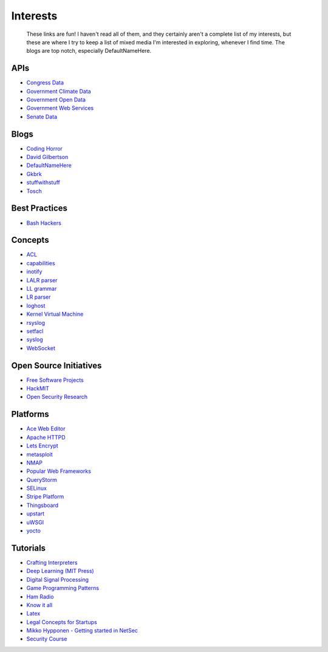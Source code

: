 
Interests
=========

    These links are fun! I haven't read all of them, and they certainly aren't a complete list of my interests, but these are where I try to keep a list of mixed media I'm interested in exploring, whenever I find time. The blogs are top notch, especially DefaultNameHere.

APIs
----

- `Congress Data <https://www.congress.gov/>`_
- `Government Climate Data <https://catalog.data.gov/organization/e811f0b4-451f-4896-9e8f-fc6802837819?metadata_type=geospatial&res_format=Esri+REST&groups=climate5434&tags=noaa>`_
- `Government Open Data <https://project-open-data.cio.gov/engagement/>`_
- `Government Web Services <https://www.ncdc.noaa.gov/cdo-web/webservices/v2>`_
- `Senate Data <https://www.senate.gov/reference/common/faq/how_to_votes.htm>`_

Blogs
-----

- `Coding Horror <https://blog.codinghorror.com/>`_
- `David Gilbertson <https://medium.com/@david.gilbertson>`_
- `DefaultNameHere <https://defaultnamehere.tumblr.com/>`_
- `Gkbrk <https://gkbrk.com/>`_
- `stuffwithstuff <http://journal.stuffwithstuff.com/>`_
- `Tosch <https://toschprod.wordpress.com/>`_

Best Practices
--------------

- `Bash Hackers <http://wiki.bash-hackers.org/>`_

Concepts
--------

- `ACL <https://linux.die.net/man/5/acl>`_
- `capabilities <http://man7.org/linux/man-pages/man7/capabilities.7.html>`_
- `inotify <http://man7.org/linux/man-pages/man7/inotify.7.html>`_
- `LALR parser <https://en.wikipedia.org/wiki/LALR_parser>`_
- `LL grammar <https://en.wikipedia.org/wiki/LL_grammar>`_
- `LR parser <https://en.wikipedia.org/wiki/LR_parser>`_
- `loghost <http://serverfault.com/questions/216819/etc-hosts-what-is-loghost-fresh-install-of-solaris-10-update-9>`_
- `Kernel Virtual Machine <http://www.linux-kvm.org/page/Main_Page>`_
- `rsyslog <https://aelog.org/use-the-raspberry-pi-as-a-syslog-server-using-rsyslog/>`_
- `setfacl <http://linuxcommand.org/man_pages/setfacl1.html>`_
- `syslog <https://en.wikipedia.org/wiki/Syslog>`_
- `WebSocket <https://en.wikipedia.org/wiki/WebSocket>`_


Open Source Initiatives
-----------------------

- `Free Software Projects <http://www.fsf.org/campaigns/priority-projects/>`_
- `HackMIT <https://code.hackmit.org>`_
- `Open Security Research <http://blog.opensecurityresearch.com/>`_

Platforms
---------

- `Ace Web Editor <https://ace.c9.io/#nav=about>`_
- `Apache HTTPD <https://httpd.apache.org/>`_
- `Lets Encrypt <https://letsencrypt.org/getting-started/>`_
- `metasploit <https://www.metasploit.com/>`_
- `NMAP <https://nmap.org/>`_
- `Popular Web Frameworks <https://github.com/showcases/web-application-frameworks>`_
- `QueryStorm <https://www.querystorm.com>`_
- `SELinux <https://selinuxproject.org/page/Main_Page>`_
- `Stripe Platform <https://blog.cronitor.io/lessons-learned-with-stripe-subscriptions-d6c8d408eb1#.4l33kacq2>`_
- `Thingsboard <https://blog.thingsboard.io>`_
- `upstart <http://upstart.ubuntu.com/>`_
- `uWSGI <http://uwsgi-docs.readthedocs.io/en/latest/>`_
- `yocto <https://www.yoctoproject.org/>`_

Tutorials
---------

- `Crafting Interpreters <http://www.craftinginterpreters.com/contents.html>`_
- `Deep Learning (MIT Press) <http://www.deeplearningbook.org/>`_
- `Digital Signal Processing <http://dspguide.com/>`_
- `Game Programming Patterns <http://gameprogrammingpatterns.com/>`_
- `Ham Radio <http://www.kb6nu.com/study-guides/>`_
- `Know it all <https://know-it-all.io/>`_
- `Latex <https://www.lucidchart.com/techblog/2016/12/07/how-to-make-a-presentation-in-latex/>`_
- `Legal Concepts for Startups <https://handbook.clerky.com>`_
- `Mikko Hypponen - Getting started in NetSec <https://www.reddit.com/r/IAmA/comments/5qgrm0/i_am_mikko_hypponen_i_hunt_hackers_im_here_to/dcz8suj/>`_
- `Security Course <http://mooc.fi/courses/2016/cybersecurity/>`_


